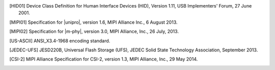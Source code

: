 .. Note that this appears in a chapter named "Bibliography" in the
   LaTeX PDF output, but we don't actually specify that here. The
   LaTeX translator seems to want to collect all references throughout
   the document and consolidate them in a section at the end under
   that title.

   By convention, add all new bibliography entries here for
   readability of the Specification's source code.

.. [HID01]     Device Class Definition for Human Interface Devices (HID),
               Version 1.11, USB Implementers' Forum, 27 June 2001.

.. [MIPI01]    Specification for |unipro|, version 1.6, MIPI Alliance
               Inc., 6 August 2013.

.. [MIPI02]    Specification for |m-phy|, version 3.0, MIPI Alliance,
               Inc., 26 July, 2013.

.. [US-ASCII]  ANSI_X3.4-1968 encoding standard.

.. [JEDEC-UFS] JESD220B, Universal Flash Storage (UFS), JEDEC Solid
               State Technology Association, September 2013.

.. [CSI-2]     MIPI Alliance Specification for CSI-2, version 1.3, MIPI
               Alliance, Inc., 29 May 2014.
